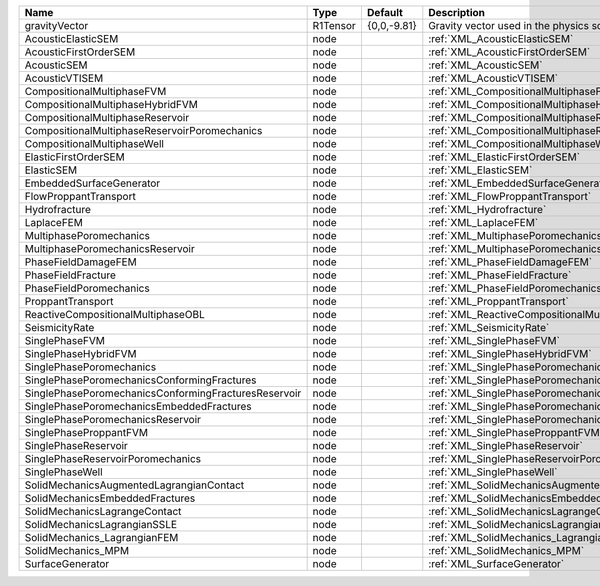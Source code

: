 

==================================================== ======== =========== =============================================================== 
Name                                                 Type     Default     Description                                                     
==================================================== ======== =========== =============================================================== 
gravityVector                                        R1Tensor {0,0,-9.81} Gravity vector used in the physics solvers                      
AcousticElasticSEM                                   node                 :ref:`XML_AcousticElasticSEM`                                   
AcousticFirstOrderSEM                                node                 :ref:`XML_AcousticFirstOrderSEM`                                
AcousticSEM                                          node                 :ref:`XML_AcousticSEM`                                          
AcousticVTISEM                                       node                 :ref:`XML_AcousticVTISEM`                                       
CompositionalMultiphaseFVM                           node                 :ref:`XML_CompositionalMultiphaseFVM`                           
CompositionalMultiphaseHybridFVM                     node                 :ref:`XML_CompositionalMultiphaseHybridFVM`                     
CompositionalMultiphaseReservoir                     node                 :ref:`XML_CompositionalMultiphaseReservoir`                     
CompositionalMultiphaseReservoirPoromechanics        node                 :ref:`XML_CompositionalMultiphaseReservoirPoromechanics`        
CompositionalMultiphaseWell                          node                 :ref:`XML_CompositionalMultiphaseWell`                          
ElasticFirstOrderSEM                                 node                 :ref:`XML_ElasticFirstOrderSEM`                                 
ElasticSEM                                           node                 :ref:`XML_ElasticSEM`                                           
EmbeddedSurfaceGenerator                             node                 :ref:`XML_EmbeddedSurfaceGenerator`                             
FlowProppantTransport                                node                 :ref:`XML_FlowProppantTransport`                                
Hydrofracture                                        node                 :ref:`XML_Hydrofracture`                                        
LaplaceFEM                                           node                 :ref:`XML_LaplaceFEM`                                           
MultiphasePoromechanics                              node                 :ref:`XML_MultiphasePoromechanics`                              
MultiphasePoromechanicsReservoir                     node                 :ref:`XML_MultiphasePoromechanicsReservoir`                     
PhaseFieldDamageFEM                                  node                 :ref:`XML_PhaseFieldDamageFEM`                                  
PhaseFieldFracture                                   node                 :ref:`XML_PhaseFieldFracture`                                   
PhaseFieldPoromechanics                              node                 :ref:`XML_PhaseFieldPoromechanics`                              
ProppantTransport                                    node                 :ref:`XML_ProppantTransport`                                    
ReactiveCompositionalMultiphaseOBL                   node                 :ref:`XML_ReactiveCompositionalMultiphaseOBL`                   
SeismicityRate                                       node                 :ref:`XML_SeismicityRate`                                       
SinglePhaseFVM                                       node                 :ref:`XML_SinglePhaseFVM`                                       
SinglePhaseHybridFVM                                 node                 :ref:`XML_SinglePhaseHybridFVM`                                 
SinglePhasePoromechanics                             node                 :ref:`XML_SinglePhasePoromechanics`                             
SinglePhasePoromechanicsConformingFractures          node                 :ref:`XML_SinglePhasePoromechanicsConformingFractures`          
SinglePhasePoromechanicsConformingFracturesReservoir node                 :ref:`XML_SinglePhasePoromechanicsConformingFracturesReservoir` 
SinglePhasePoromechanicsEmbeddedFractures            node                 :ref:`XML_SinglePhasePoromechanicsEmbeddedFractures`            
SinglePhasePoromechanicsReservoir                    node                 :ref:`XML_SinglePhasePoromechanicsReservoir`                    
SinglePhaseProppantFVM                               node                 :ref:`XML_SinglePhaseProppantFVM`                               
SinglePhaseReservoir                                 node                 :ref:`XML_SinglePhaseReservoir`                                 
SinglePhaseReservoirPoromechanics                    node                 :ref:`XML_SinglePhaseReservoirPoromechanics`                    
SinglePhaseWell                                      node                 :ref:`XML_SinglePhaseWell`                                      
SolidMechanicsAugmentedLagrangianContact             node                 :ref:`XML_SolidMechanicsAugmentedLagrangianContact`             
SolidMechanicsEmbeddedFractures                      node                 :ref:`XML_SolidMechanicsEmbeddedFractures`                      
SolidMechanicsLagrangeContact                        node                 :ref:`XML_SolidMechanicsLagrangeContact`                        
SolidMechanicsLagrangianSSLE                         node                 :ref:`XML_SolidMechanicsLagrangianSSLE`                         
SolidMechanics_LagrangianFEM                         node                 :ref:`XML_SolidMechanics_LagrangianFEM`                         
SolidMechanics_MPM                                   node                 :ref:`XML_SolidMechanics_MPM`                                   
SurfaceGenerator                                     node                 :ref:`XML_SurfaceGenerator`                                     
==================================================== ======== =========== =============================================================== 


